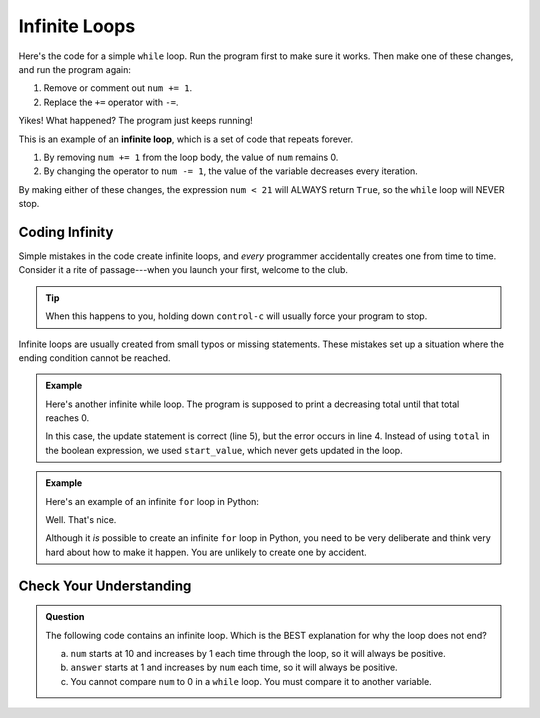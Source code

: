 Infinite Loops
==============

Here's the code for a simple ``while`` loop. Run the program first to make sure it
works. Then make one of these changes, and run the program again:

#. Remove or comment out ``num += 1``.
#. Replace the ``+=`` operator with ``-=``.

   .. replit::
      :slug: InfiniteLoop
      :linenos:

      # Be careful what you type!
      num = 0

      while num < 21:
         print(num)
         num += 1      # -= anyone?

Yikes! What happened? The program just keeps running!

.. index:: ! infinite loop

This is an example of an **infinite loop**, which is a set of code that repeats
forever.

#. By removing ``num += 1`` from the loop body, the value of ``num`` remains 0.
#. By changing the operator to ``num -= 1``, the value of the variable
   decreases every iteration.

By making either of these changes, the expression ``num < 21`` will ALWAYS
return ``True``, so the ``while`` loop will NEVER stop.

Coding Infinity
---------------

Simple mistakes in the code create infinite loops, and *every* programmer
accidentally creates one from time to time. Consider it a rite of
passage---when you launch your first, welcome to the club.

.. admonition:: Tip

   When this happens to you, holding down ``control-c`` will usually force your
   program to stop.

Infinite loops are usually created from small typos or missing statements.
These mistakes set up a situation where the ending condition cannot be reached.

.. admonition:: Example

   Here's another infinite while loop. The program is supposed to print a
   decreasing total until that total reaches 0.

   .. sourcecode:: python
      :linenos:

      start_value = 26
      total = start_value

      while start_value > 0:
         total -= 5
         print(total)
   
   In this case, the update statement is correct (line 5), but the error occurs
   in line 4. Instead of using ``total`` in the boolean expression, we used
   ``start_value``, which never gets updated in the loop.

.. admonition:: Example

   Here's an example of an infinite ``for`` loop in Python:

   .. sourcecode:: python
      :linenos:

      # NOPE! Nothing to see here!

   Well. That's nice.
   
   Although it *is* possible to create an infinite ``for`` loop in Python, you
   need to be very deliberate and think very hard about how to make it happen.
   You are unlikely to create one by accident.

Check Your Understanding
------------------------

.. admonition:: Question

   The following code contains an infinite loop. Which is the BEST explanation
   for why the loop does not end?

   .. sourcecode:: python
      :linenos:

      num = 10
      answer = 1

      while num > 0:
         answer = answer + num
         num += 1

      print(answer)

   a. ``num`` starts at 10 and increases by 1 each time through the loop, so it will always be positive.
   b. ``answer`` starts at 1 and increases by ``num`` each time, so it will always be positive.
   c. You cannot compare ``num`` to 0 in a ``while`` loop. You must compare it to another variable.

.. Answer = a